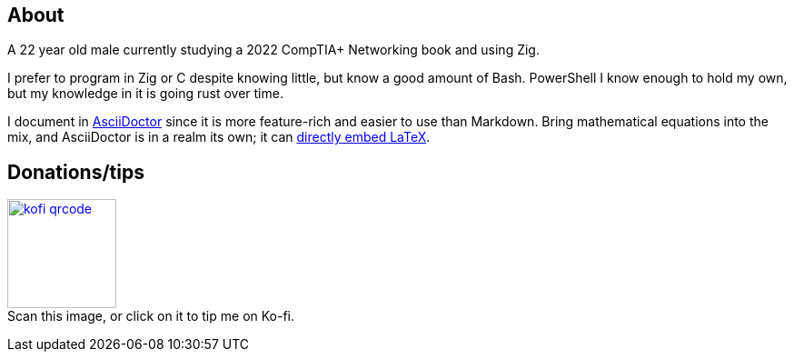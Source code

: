 == About
A 22 year old male currently studying a 2022 CompTIA+ Networking book and using Zig.

I prefer to program in Zig or C despite knowing little, but know a good amount of Bash. PowerShell I know enough to hold my own, but my knowledge in it is going rust over time.

I document in https://docs.asciidoctor.org/asciidoctor/latest/#what-is-asciidoctor[AsciiDoctor] since it is more feature-rich and easier to use than Markdown. Bring mathematical equations into the mix, and AsciiDoctor is in a realm its own; it can https://docs.asciidoctor.org/asciidoc/latest/stem/[directly embed LaTeX].

== Donations/tips
image:kofi_qrcode.png[width=120,height=120,link="https://ko-fi.com/felikcat"] +
Scan this image, or click on it to tip me on Ko-fi.
